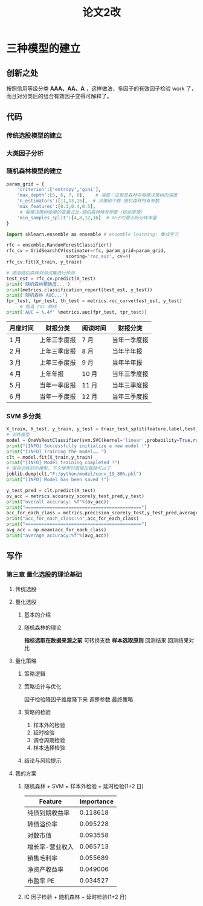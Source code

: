#+title: 论文2改
#+roam_tags: 毕业论文
* 三种模型的建立
** 创新之处
按照信用等级分类 *AAA、AA、A* ，这样做法，多因子的有效因子检验 work 了，而且对分类后的组合有效因子变得可解释了。
** 代码
*** 传统选股模型的建立
*** 大类因子分析
*** 随机森林模型的建立
#+begin_src python
param_grid = {
    'criterion':['entropy','gini'],
    'max_depth':[5, 6, 7, 8],    # 深度：这里是森林中每棵决策树的深度
    'n_estimators':[11,13,15],  # 决策树个数-随机森林特有参数
    'max_features':[0.3,0.4,0.5],
     # 每棵决策树使用的变量占比-随机森林特有参数（结合原理）
    'min_samples_split':[4,8,12,16]  # 叶子的最小拆分样本量
}

import sklearn.ensemble as ensemble # ensemble learning: 集成学习

rfc = ensemble.RandomForestClassifier()
rfc_cv = GridSearchCV(estimator=rfc, param_grid=param_grid,
                      scoring='roc_auc', cv=4)
rfc_cv.fit(X_train, y_train)

# 使用随机森林对测试集进行预测
test_est = rfc_cv.predict(X_test)
print('随机森林精确度...')
print(metrics.classification_report(test_est, y_test))
print('随机森林 AUC...')
fpr_test, tpr_test, th_test = metrics.roc_curve(test_est, y_test)
     # 构造 roc 曲线
print('AUC = %.4f' %metrics.auc(fpr_test, tpr_test))
#+end_src
| 月度时间 | 财报分类     | 阅读时间 | 财报分类     |
|----------+--------------+----------+--------------|
| 1 月     | 上年三季度报 | 7 月     | 当年一季度报 |
| 2 月     | 上年三季度报 | 8 月     | 当年半年报   |
| 3 月     | 上年三季度报 | 9 月     | 当年半年报   |
| 4 月     | 上年年报     | 10 月    | 当年三季度报 |
| 5 月     | 当年一季度报 | 11 月    | 当年三季度报 |
| 6 月     | 当年一季度报 | 12 月    | 当年三季度报 |
*** SVM 多分类
#+begin_src python
X_train, X_test, y_train, y_test = train_test_split(feature,label,test_size=.2,random_state=0)
# 训练模型
model = OneVsRestClassifier(svm.SVC(kernel='linear',probability=True,random_state=random_state))
print("[INFO] Successfully initialize a new model !")
print("[INFO] Training the model…… ")
clt = model.fit(X_train,y_train)
print("[INFO] Model training completed !")
# 保存训练好的模型，下次使用时直接加载就可以了
joblib.dump(clt,"F:/python/model/conv_19_80%.pkl")
print("[INFO] Model has been saved !")

y_test_pred = clt.predict(X_test)
ov_acc = metrics.accuracy_score(y_test_pred,y_test)
print("overall accuracy: %f"%(ov_acc))
print("===========================================")
acc_for_each_class = metrics.precision_score(y_test,y_test_pred,average=None)
print("acc_for_each_class:\n",acc_for_each_class)
print("===========================================")
avg_acc = np.mean(acc_for_each_class)
print("average accuracy:%f"%(avg_acc))
#+end_src

** 写作
*** 第三章 量化选股的理论基础
**** 传统选股
**** 量化选股
***** 基本的介绍
***** 随机森林的理论
*指标选取在数据来源之前*
可转换支数
*样本选取原则*
回测结果
回测结果对比
**** 量化策略
***** 策略逻辑
***** 策略设计与优化
因子检验降因子维度降下来
调整参数
最终策略
***** 策略的检验
1. 样本外的检验
2. 延时检验
3. 调仓周期检验
4. 样本选择检验
***** 结论与风险提示
**** 我的方案
***** 随机森林 + SVM + 样本外检验 +  延时检验(1+2 日)
| Feature         | Importance |
|-----------------+------------|
| 纯债到期收益率  |   0.118618 |
| 转债溢价率      |   0.095228 |
| 对数市值        |   0.093558 |
| 增长率-营业收入 |   0.065713 |
| 销售毛利率      |   0.055689 |
| 净资产收益率    |   0.049006 |
| 市盈率 PE        |   0.034527 |
***** IC 因子检验 + 随机森林 + 延时检验(1+2 日)
